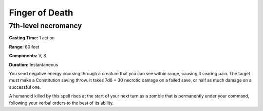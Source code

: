 
Finger of Death
---------------

7th-level necromancy
^^^^^^^^^^^^^^^^^^^^

**Casting Time:** 1 action

**Range:** 60 feet

**Components:** V, S

**Duration:** Instantaneous

You send negative energy coursing through a creature that you can see
within range, causing it searing pain. The target must make a
Constitution saving throw. It takes 7d8 + 30 necrotic damage on a failed
save, or half as much damage on a successful one.

A humanoid killed by this spell rises at the start of your next turn as
a zombie that is permanently under your command, following your verbal
orders to the best of its ability.
